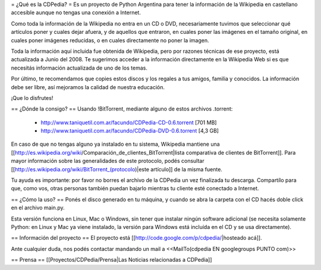 = ¿Qué es la CDPedia? =
Es un proyecto de Python Argentina para tener la información de la Wikipedia en castellano accesible aunque no tengas una conexión a Internet.

Como toda la información de la Wikipedia no entra en un CD o DVD, necesariamente tuvimos que seleccionar qué artículos poner y cuales dejar afuera, y de aquellos que entraron, en cuales poner las imágenes en el tamaño original, en cuales poner imágenes reducidas, o en cuales directamente no poner la imagen.

Toda la información aquí incluida fue obtenida de Wikipedia, pero por razones técnicas de ese proyecto, está actualizada a Junio del 2008. Te sugerimos acceder a la información directamente en la Wikipedia Web si es que necesitás información actualizada de uno de los temas.

Por último, te recomendamos que copies estos discos y los regales a tus amigos, familia y conocidos. La información debe ser libre, así mejoramos la calidad de nuestra educación.

¡Que lo disfrutes!

== ¿Dónde la consigo? ==
Usando !BitTorrent, mediante alguno de estos archivos .torrent:

 * http://www.taniquetil.com.ar/facundo/CDPedia-CD-0.6.torrent [701 MB]

 * http://www.taniquetil.com.ar/facundo/CDPedia-DVD-0.6.torrent [4,3 GB]

En caso de que no tengas alguno ya instalado en tu sistema, Wikipedia mantiene una [[http://es.wikipedia.org/wiki/Comparación_de_clientes_BitTorrent|lista comparativa de clientes de BitTorrent]]. Para mayor información sobre las generalidades de este protocolo, podés consultar [[http://es.wikipedia.org/wiki/BitTorrent_(protocolo)|este artículo]] de la misma fuente.

Tu ayuda es importante: por favor no borres el archivo de la CDPedia un vez finalizada tu descarga. Compartílo para que, como vos, otras personas también puedan bajarlo mientras tu cliente esté conectado a Internet.

== ¿Cómo la uso? ==
Ponés el disco generado en tu máquina, y cuando se abra la carpeta con el CD hacés doble click en el archivo main.py.

Esta versión funciona en Linux, Mac o Windows, sin tener que instalar ningún software adicional (se necesita solamente Python: en Linux y Mac ya viene instalado, la versión para Windows está incluída en el CD y se usa directamente).

== Información del proyecto ==
El proyecto está [[http://code.google.com/p/cdpedia/|hosteado acá]].

Ante cualquier duda, nos podés contactar mandando un mail a <<MailTo(cdpedia EN googlegroups PUNTO com)>>

== Prensa ==
[[Proyectos/CDPedia/Prensa|Las Noticias relacionadas a CDPedia]]
